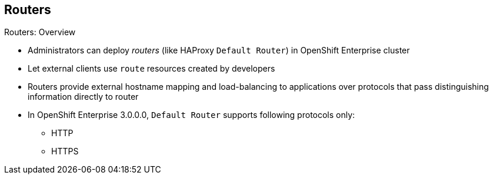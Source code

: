 == Routers


.Routers: Overview

* Administrators can deploy _routers_ (like HAProxy `Default Router`) in
 OpenShift Enterprise cluster
* Let external clients use `route` resources created by developers

* Routers provide external hostname mapping and load-balancing to applications
 over protocols that pass distinguishing information directly to router

* In OpenShift Enterprise 3.0.0.0, `Default Router` supports following protocols
 only:
** HTTP
** HTTPS

ifdef::showscript[]

=== Transcript

An OpenShift Enterprise administrator can deploy _routers_ (like the HAProxy
   `Default Router`) in an OpenShift Enterprise cluster. These enable external
    clients to use `route` resources created by developers.

OpenShift Enterprise routers provide external hostname mapping and
 load-balancing to applications over protocols that pass distinguishing
  information directly to the router.

Currently, in OpenShift Enterprise 3.0.0.0, OpenShift Enterprise's
 `Default Router` supports only HTTP and HTTPS.

endif::showscript[]
